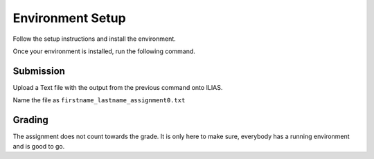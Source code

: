 Environment Setup
=================

Follow the setup instructions and install the environment.

Once your environment is installed, run the following command.

.. code-block:: bash
    :linenos:


    python cas/test_installation.py

Submission
----------
Upload a Text file with the output from the previous command onto ILIAS.

Name the file as ``firstname_lastname_assignment0.txt``


Grading
-------

The assignment does not count towards the grade. It is only here to make sure,
everybody has a running environment and is good to go.
